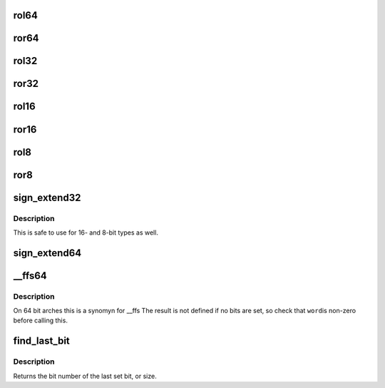 .. -*- coding: utf-8; mode: rst -*-
.. src-file: include/linux/bitops.h

.. _`rol64`:

rol64
=====

.. c:function:: __u64 rol64(__u64 word, unsigned int shift)

    rotate a 64-bit value left

    :param __u64 word:
        value to rotate

    :param unsigned int shift:
        bits to roll

.. _`ror64`:

ror64
=====

.. c:function:: __u64 ror64(__u64 word, unsigned int shift)

    rotate a 64-bit value right

    :param __u64 word:
        value to rotate

    :param unsigned int shift:
        bits to roll

.. _`rol32`:

rol32
=====

.. c:function:: __u32 rol32(__u32 word, unsigned int shift)

    rotate a 32-bit value left

    :param __u32 word:
        value to rotate

    :param unsigned int shift:
        bits to roll

.. _`ror32`:

ror32
=====

.. c:function:: __u32 ror32(__u32 word, unsigned int shift)

    rotate a 32-bit value right

    :param __u32 word:
        value to rotate

    :param unsigned int shift:
        bits to roll

.. _`rol16`:

rol16
=====

.. c:function:: __u16 rol16(__u16 word, unsigned int shift)

    rotate a 16-bit value left

    :param __u16 word:
        value to rotate

    :param unsigned int shift:
        bits to roll

.. _`ror16`:

ror16
=====

.. c:function:: __u16 ror16(__u16 word, unsigned int shift)

    rotate a 16-bit value right

    :param __u16 word:
        value to rotate

    :param unsigned int shift:
        bits to roll

.. _`rol8`:

rol8
====

.. c:function:: __u8 rol8(__u8 word, unsigned int shift)

    rotate an 8-bit value left

    :param __u8 word:
        value to rotate

    :param unsigned int shift:
        bits to roll

.. _`ror8`:

ror8
====

.. c:function:: __u8 ror8(__u8 word, unsigned int shift)

    rotate an 8-bit value right

    :param __u8 word:
        value to rotate

    :param unsigned int shift:
        bits to roll

.. _`sign_extend32`:

sign_extend32
=============

.. c:function:: __s32 sign_extend32(__u32 value, int index)

    sign extend a 32-bit value using specified bit as sign-bit

    :param __u32 value:
        value to sign extend

    :param int index:
        0 based bit index (0<=index<32) to sign bit

.. _`sign_extend32.description`:

Description
-----------

This is safe to use for 16- and 8-bit types as well.

.. _`sign_extend64`:

sign_extend64
=============

.. c:function:: __s64 sign_extend64(__u64 value, int index)

    sign extend a 64-bit value using specified bit as sign-bit

    :param __u64 value:
        value to sign extend

    :param int index:
        0 based bit index (0<=index<64) to sign bit

.. _`__ffs64`:

__ffs64
=======

.. c:function:: unsigned long __ffs64(u64 word)

    find first set bit in a 64 bit word

    :param u64 word:
        The 64 bit word

.. _`__ffs64.description`:

Description
-----------

On 64 bit arches this is a synomyn for \__ffs
The result is not defined if no bits are set, so check that \ ``word``\ 
is non-zero before calling this.

.. _`find_last_bit`:

find_last_bit
=============

.. c:function:: unsigned long find_last_bit(const unsigned long *addr, unsigned long size)

    find the last set bit in a memory region

    :param const unsigned long \*addr:
        The address to start the search at

    :param unsigned long size:
        The number of bits to search

.. _`find_last_bit.description`:

Description
-----------

Returns the bit number of the last set bit, or size.

.. This file was automatic generated / don't edit.

